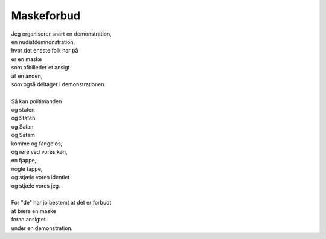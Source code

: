 Maskeforbud
-----------
.. line-block::
   Jeg organiserer snart en demonstration,
   en nudistdemnonstration,
   hvor det eneste folk har på
   er en maske
   som afbilleder et ansigt
   af en anden,
   som også deltager i demonstrationen.

   Så kan politimanden
   og staten
   og Staten
   og Satan
   og Satam
   komme og fange os,
   og røre ved vores køn,
   en fjappe,
   nogle tappe,
   og stjæle vores identiet
   og stjæle vores jeg.

   For "de" har jo bestemt at det er forbudt
   at bære en maske
   foran ansigtet
   under en demonstration.
